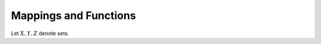 .. _functions:
.. _mappings:

Mappings and Functions
======================

Let :math:`X,Y,Z` denote sets.

.. prf:definition:: Mapping

		    A mapping :math:`f:X \to Y` is a rule associating every element in :math:`X` with a unique member of :math:`Y`.
		    :math:`X` is the domain, and :math:`Y` is the codomain of the mapping.

.. prf:definition:: Function Composition

		    Given two mappings :math:`f:X \to Y` and :math:`g:Y \to Z`, the composition, :math:`g \circ f: X \to Z` is the mapping 

		    .. math:: (g \circ f)(x) = g(f(x)) \qquad \forall x \in X

.. prf:definition:: Identity Mapping

		    The identity mapping

		    .. math:: \idmap_X : X \to X

		    which is defined by

		    .. math:: \idmap_X(x) = x \quad \forall x \in X

.. prf:definition:: Zero Mapping
			      
		    Provided :math:`Y` contains a zero element :math:`0`, the zero mapping, :math:`0_x:X \to Y` is defined

		    .. math:: 0_x(x) = 0 \quad \forall x \in X

.. prf:definition:: Injective, surjective, and bijective mappings
			      
		    A mapping :math:`f:X \to Y` is injective if for all :math:`x_1, x_2 \in X`,

		    .. math:: f(x_1) = f(x_2) \implies x_1 = x_2

		    A mapping :math:`f: X \to Y` is called surjective if, for every :math:`y \in Y` there exists at least one :math:`x \in X` for which :math:`y = f(x)`.

		    A mapping is bijective if it is both injective and surjective.

.. prf:observation:: Inverse mappings
		    
		     A mapping :math:`f:X \to Y` is bijective iff there is an inverse mapping

		     .. math:: h: Y \to X

		     such that

		     .. math::

			h \circ f = \idmap_X \quad
			\text{and} \quad f \circ h = \idmap_Y
